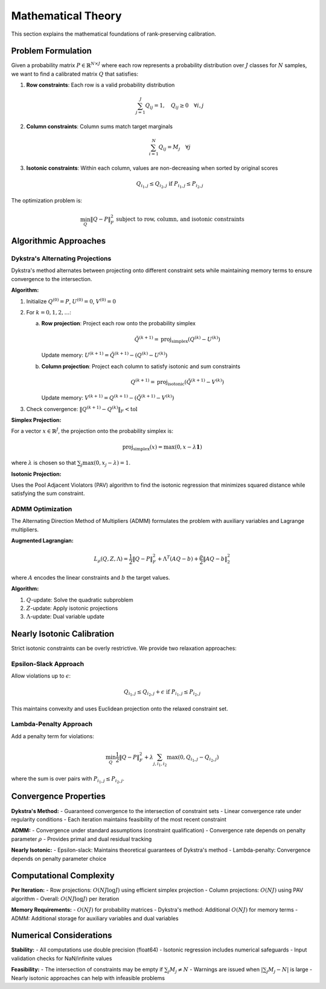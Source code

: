 Mathematical Theory
==================

This section explains the mathematical foundations of rank-preserving calibration.

Problem Formulation
-------------------

Given a probability matrix :math:`P \in \mathbb{R}^{N \times J}` where each row represents a probability distribution over :math:`J` classes for :math:`N` samples, we want to find a calibrated matrix :math:`Q` that satisfies:

1. **Row constraints**: Each row is a valid probability distribution
   
   .. math::
      \sum_{j=1}^J Q_{ij} = 1, \quad Q_{ij} \geq 0 \quad \forall i,j

2. **Column constraints**: Column sums match target marginals
   
   .. math::
      \sum_{i=1}^N Q_{ij} = M_j \quad \forall j

3. **Isotonic constraints**: Within each column, values are non-decreasing when sorted by original scores
   
   .. math::
      Q_{i_1,j} \leq Q_{i_2,j} \text{ if } P_{i_1,j} \leq P_{i_2,j}

The optimization problem is:

.. math::
   \min_Q \|Q - P\|_F^2 \text{ subject to row, column, and isotonic constraints}

Algorithmic Approaches
----------------------

Dykstra's Alternating Projections
~~~~~~~~~~~~~~~~~~~~~~~~~~~~~~~~~~

Dykstra's method alternates between projecting onto different constraint sets while maintaining memory terms to ensure convergence to the intersection.

**Algorithm:**

1. Initialize :math:`Q^{(0)} = P`, :math:`U^{(0)} = 0`, :math:`V^{(0)} = 0`

2. For :math:`k = 0, 1, 2, \ldots`:

   a. **Row projection**: Project each row onto the probability simplex
      
      .. math::
         \tilde{Q}^{(k+1)} = \text{proj}_{\text{simplex}}(Q^{(k)} - U^{(k)})

      Update memory: :math:`U^{(k+1)} = \tilde{Q}^{(k+1)} - (Q^{(k)} - U^{(k)})`

   b. **Column projection**: Project each column to satisfy isotonic and sum constraints
      
      .. math::
         Q^{(k+1)} = \text{proj}_{\text{isotonic}}(\tilde{Q}^{(k+1)} - V^{(k)})

      Update memory: :math:`V^{(k+1)} = Q^{(k+1)} - (\tilde{Q}^{(k+1)} - V^{(k)})`

3. Check convergence: :math:`\|Q^{(k+1)} - Q^{(k)}\|_F < \text{tol}`

**Simplex Projection:**

For a vector :math:`x \in \mathbb{R}^J`, the projection onto the probability simplex is:

.. math::
   \text{proj}_{\text{simplex}}(x) = \max(0, x - \lambda \mathbf{1})

where :math:`\lambda` is chosen so that :math:`\sum_j \max(0, x_j - \lambda) = 1`.

**Isotonic Projection:**

Uses the Pool Adjacent Violators (PAV) algorithm to find the isotonic regression that minimizes squared distance while satisfying the sum constraint.

ADMM Optimization
~~~~~~~~~~~~~~~~~

The Alternating Direction Method of Multipliers (ADMM) formulates the problem with auxiliary variables and Lagrange multipliers.

**Augmented Lagrangian:**

.. math::
   L_\rho(Q, Z, \Lambda) = \frac{1}{2}\|Q - P\|_F^2 + \Lambda^T(AQ - b) + \frac{\rho}{2}\|AQ - b\|_2^2

where :math:`A` encodes the linear constraints and :math:`b` the target values.

**Algorithm:**

1. :math:`Q`-update: Solve the quadratic subproblem
2. :math:`Z`-update: Apply isotonic projections
3. :math:`\Lambda`-update: Dual variable update

Nearly Isotonic Calibration
----------------------------

Strict isotonic constraints can be overly restrictive. We provide two relaxation approaches:

Epsilon-Slack Approach
~~~~~~~~~~~~~~~~~~~~~~

Allow violations up to :math:`\epsilon`:

.. math::
   Q_{i_1,j} \leq Q_{i_2,j} + \epsilon \text{ if } P_{i_1,j} \leq P_{i_2,j}

This maintains convexity and uses Euclidean projection onto the relaxed constraint set.

Lambda-Penalty Approach
~~~~~~~~~~~~~~~~~~~~~~~

Add a penalty term for violations:

.. math::
   \min_Q \frac{1}{2}\|Q - P\|_F^2 + \lambda \sum_{j,i_1,i_2} \max(0, Q_{i_1,j} - Q_{i_2,j})

where the sum is over pairs with :math:`P_{i_1,j} \leq P_{i_2,j}`.

Convergence Properties
----------------------

**Dykstra's Method:**
- Guaranteed convergence to the intersection of constraint sets
- Linear convergence rate under regularity conditions  
- Each iteration maintains feasibility of the most recent constraint

**ADMM:**
- Convergence under standard assumptions (constraint qualification)
- Convergence rate depends on penalty parameter :math:`\rho`
- Provides primal and dual residual tracking

**Nearly Isotonic:**
- Epsilon-slack: Maintains theoretical guarantees of Dykstra's method
- Lambda-penalty: Convergence depends on penalty parameter choice

Computational Complexity
-------------------------

**Per Iteration:**
- Row projections: :math:`O(NJ \log J)` using efficient simplex projection
- Column projections: :math:`O(NJ)` using PAV algorithm
- Overall: :math:`O(NJ \log J)` per iteration

**Memory Requirements:**
- :math:`O(NJ)` for probability matrices
- Dykstra's method: Additional :math:`O(NJ)` for memory terms
- ADMM: Additional storage for auxiliary variables and dual variables

Numerical Considerations
------------------------

**Stability:**
- All computations use double precision (float64)
- Isotonic regression includes numerical safeguards
- Input validation checks for NaN/infinite values

**Feasibility:**
- The intersection of constraints may be empty if :math:`\sum_j M_j \neq N`
- Warnings are issued when :math:`|\sum_j M_j - N|` is large
- Nearly isotonic approaches can help with infeasible problems